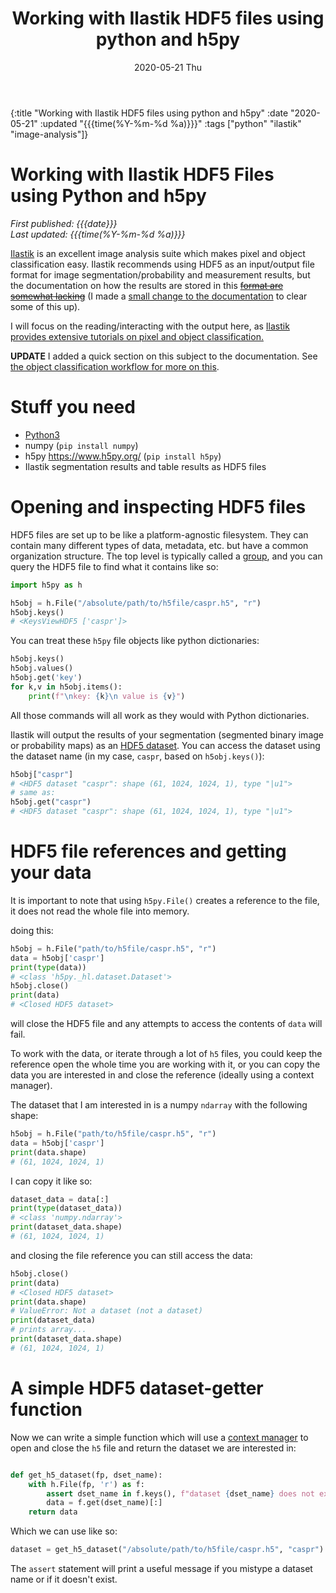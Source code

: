 #+HTML: <div id="edn">
#+HTML: {:title "Working with Ilastik HDF5 files using python and h5py" :date "2020-05-21" :updated "{{{time(%Y-%m-%d %a)}}}" :tags ["python" "ilastik" "image-analysis"]}
#+HTML: </div>
#+OPTIONS: \n:1 toc:nil num:0 todo:nil ^:{} title:nil
#+PROPERTY: header-args :eval never-export
#+DATE: 2020-05-21 Thu
#+TITLE: Working with Ilastik HDF5 files using python and h5py


#+TOC: headlines 1

#+HTML:<div id="article">
#+HTML:<h1 id="mainTitle">Working with Ilastik HDF5 Files using Python and h5py</h1>
#+HTML:<div id="timedate">
/First published: {{{date}}}/
/Last updated: {{{time(%Y-%m-%d %a)}}}/
#+HTML:</div>

[[https://www.ilastik.org/][Ilastik]] is an excellent image analysis suite which makes pixel and object classification easy. Ilastik recommends using HDF5 as an input/output file format for image segmentation/probability and measurement results, but the documentation on how the results are stored in this +[[https://forum.image.sc/t/structure-of-ilastik-hdf5-feature-export-results-tables/36800][format are somewhat lacking]]+ (I made a [[https://github.com/ilastik/ilastik.github.io/pull/137][small change to the documentation]] to clear some of this up).

I will focus on the reading/interacting with the output here, as [[https://www.ilastik.org/documentation/index.html][Ilastik provides extensive tutorials on pixel and object classification.]] 

*UPDATE* I added a quick section on this subject to the documentation. See [[https://www.ilastik.org/documentation/objects/objects#hdf5-export-format][the object classification workflow for more on this]].

* Stuff you need
- [[https://www.python.org/downloads/][Python3]]
- numpy (=pip install numpy=)
- h5py https://www.h5py.org/ (=pip install h5py=)
- Ilastik segmentation results and table results as HDF5 files

* Opening and inspecting HDF5 files

HDF5 files are set up to be like a platform-agnostic filesystem. They can contain many different types of data, metadata, etc. but have a common organization structure. The top level is typically called a [[http://docs.h5py.org/en/stable/high/group.html][group]], and you can query the HDF5 file to find what it contains like so:

#+BEGIN_SRC python :session new :results output
  import h5py as h

  h5obj = h.File("/absolute/path/to/h5file/caspr.h5", "r")
  h5obj.keys()
  # <KeysViewHDF5 ['caspr']>
#+END_SRC

You can treat these =h5py= file objects like python dictionaries:

#+BEGIN_SRC python :session new :results output
  h5obj.keys()
  h5obj.values()
  h5obj.get('key')
  for k,v in h5obj.items():
      print(f"\nkey: {k}\n value is {v}")
#+END_SRC

All those commands will all work as they would with Python dictionaries. 

Ilastik will output the results of your segmentation (segmented binary image or probability maps) as an [[http://docs.h5py.org/en/stable/high/dataset.html][HDF5 dataset]]. You can access the dataset using the dataset name (in my case, =caspr=, based on =h5obj.keys()=):

#+BEGIN_SRC python :session new :results output
  h5obj["caspr"]
  # <HDF5 dataset "caspr": shape (61, 1024, 1024, 1), type "|u1">
  # same as:
  h5obj.get("caspr")
  # <HDF5 dataset "caspr": shape (61, 1024, 1024, 1), type "|u1">
#+END_SRC

* HDF5 file references and getting your data

It is important to note that using =h5py.File()= creates a reference to the file, it does not read the whole file into memory.

doing this:

#+BEGIN_SRC python :session new :results output
  h5obj = h.File("path/to/h5file/caspr.h5", "r")
  data = h5obj['caspr']
  print(type(data))
  # <class 'h5py._hl.dataset.Dataset'>
  h5obj.close()
  print(data)
  # <Closed HDF5 dataset>
#+END_SRC

will close the HDF5 file and any attempts to access the contents of =data= will fail.

To work with the data, or iterate through a lot of =h5= files, you could keep the reference open the whole time you are working with it, or you can copy the data you are interested in and close the reference (ideally using a context manager).

The dataset that I am interested in is a numpy =ndarray= with the following shape:

#+BEGIN_SRC python :session new :results output
  h5obj = h.File("path/to/h5file/caspr.h5", "r")
  data = h5obj['caspr']
  print(data.shape)
  # (61, 1024, 1024, 1)
#+END_SRC

I can copy it like so:

#+BEGIN_SRC python :session new :results output
  dataset_data = data[:]
  print(type(dataset_data))
  # <class 'numpy.ndarray'>
  print(dataset_data.shape)
  # (61, 1024, 1024, 1)
#+END_SRC

and closing the file reference you can still access the data:

#+BEGIN_SRC python :session new :results output
  h5obj.close()
  print(data)
  # <Closed HDF5 dataset>
  print(data.shape)
  # ValueError: Not a dataset (not a dataset)
  print(dataset_data)
  # prints array...
  print(dataset_data.shape)
  # (61, 1024, 1024, 1)
#+END_SRC

* A simple HDF5 dataset-getter function

Now we can write a simple function which will use a [[https://docs.python.org/3/reference/datamodel.html#context-managers][context manager]] to open and close the =h5= file and return the dataset we are interested in:

#+BEGIN_SRC python :session new :results output

  def get_h5_dataset(fp, dset_name):
      with h.File(fp, 'r') as f:
          assert dset_name in f.keys(), f"dataset {dset_name} does not exist. Datasets are: {[k for k in f.keys()]}"
          data = f.get(dset_name)[:]
      return data

#+END_SRC

Which we can use like so:

#+BEGIN_SRC python :session new :results output
  dataset = get_h5_dataset("/absolute/path/to/h5file/caspr.h5", "caspr")
#+END_SRC
The =assert= statement will print a useful message if you mistype a dataset name or if it doesn't exist.

#+HTML:</div>
